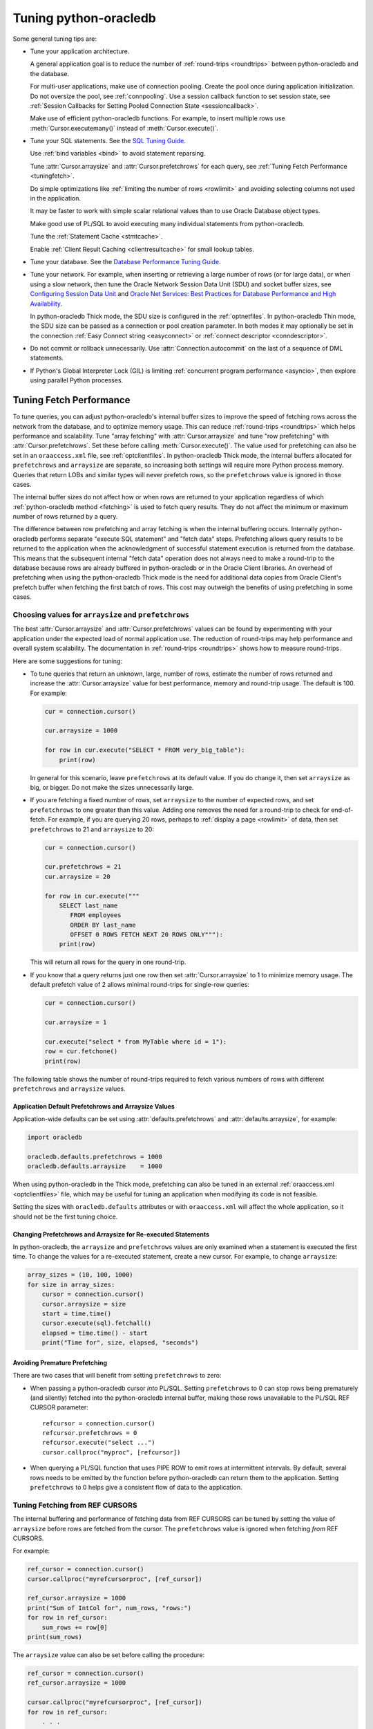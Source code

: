 .. _tuning:

***********************
Tuning python-oracledb
***********************

Some general tuning tips are:

* Tune your application architecture.

  A general application goal is to reduce the number of :ref:`round-trips
  <roundtrips>` between python-oracledb and the database.

  For multi-user applications, make use of connection pooling.  Create the pool
  once during application initialization.  Do not oversize the pool, see
  :ref:`connpooling`.  Use a session callback function to set session state,
  see
  :ref:`Session Callbacks for Setting Pooled Connection State <sessioncallback>`.

  Make use of efficient python-oracledb functions.  For example, to insert
  multiple rows use :meth:`Cursor.executemany()` instead of
  :meth:`Cursor.execute()`.

* Tune your SQL statements.  See the `SQL Tuning Guide
  <https://www.oracle.com/pls/topic/lookup?ctx=dblatest&id=TGSQL>`__.

  Use :ref:`bind variables <bind>` to avoid statement reparsing.

  Tune :attr:`Cursor.arraysize` and :attr:`Cursor.prefetchrows` for each query,
  see :ref:`Tuning Fetch Performance <tuningfetch>`.

  Do simple optimizations like :ref:`limiting the number of rows <rowlimit>`
  and avoiding selecting columns not used in the application.

  It may be faster to work with simple scalar relational values than to use
  Oracle Database object types.

  Make good use of PL/SQL to avoid executing many individual statements from
  python-oracledb.

  Tune the :ref:`Statement Cache <stmtcache>`.

  Enable :ref:`Client Result Caching <clientresultcache>` for small lookup
  tables.

* Tune your database.  See the `Database Performance Tuning Guide
  <https://www.oracle.com/pls/topic/lookup?ctx=dblatest&id=TGDBA>`__.

* Tune your network.  For example, when inserting or retrieving a large number
  of rows (or for large data), or when using a slow network, then tune the
  Oracle Network Session Data Unit (SDU) and socket buffer sizes, see
  `Configuring Session Data Unit <https://www.oracle.com/pls/topic/lookup?ctx=
  dblatest&id=GUID-86D61D6F-AD26-421A-BABA-77949C8A2B04>`__ and `Oracle Net
  Services: Best Practices for Database Performance and High Availability
  <https://static.rainfocus.com/oracle/oow19/sess/1553616880266001WLIh/PF/
  OOW19_Net_CON4641_1569022126580001esUl.pdf>`__.

  In python-oracledb Thick mode, the SDU size is configured in the
  :ref:`optnetfiles`. In python-oracledb Thin mode, the SDU size can be passed
  as a connection or pool creation parameter.  In both modes it may optionally
  be set in the connection :ref:`Easy Connect string <easyconnect>` or
  :ref:`connect descriptor <conndescriptor>`.

* Do not commit or rollback unnecessarily.  Use :attr:`Connection.autocommit`
  on the last of a sequence of DML statements.

* If Python's Global Interpreter Lock (GIL) is limiting
  :ref:`concurrent program performance <asyncio>`, then explore using parallel
  Python processes.

.. _tuningfetch:

Tuning Fetch Performance
========================

To tune queries, you can adjust python-oracledb's internal buffer sizes to
improve the speed of fetching rows across the network from the database, and to
optimize memory usage.  This can reduce :ref:`round-trips <roundtrips>` which
helps performance and scalability.  Tune "array fetching" with
:attr:`Cursor.arraysize` and tune "row prefetching" with
:attr:`Cursor.prefetchrows`.  Set these before calling
:meth:`Cursor.execute()`.  The value used for prefetching can also be set in an
``oraaccess.xml`` file, see :ref:`optclientfiles`.  In python-oracledb Thick
mode, the internal buffers allocated for ``prefetchrows`` and ``arraysize`` are
separate, so increasing both settings will require more Python process memory.
Queries that return LOBs and similar types will never prefetch rows, so the
``prefetchrows`` value is ignored in those cases.

The internal buffer sizes do not affect how or when rows are returned to your
application regardless of which :ref:`python-oracledb method <fetching>` is
used to fetch query results.  They do not affect the minimum or maximum number
of rows returned by a query.

The difference between row prefetching and array fetching is when the internal
buffering occurs.  Internally python-oracledb performs separate "execute SQL
statement" and "fetch data" steps.  Prefetching allows query results to be
returned to the application when the acknowledgment of successful statement
execution is returned from the database.  This means that the subsequent
internal "fetch data" operation does not always need to make a round-trip to
the database because rows are already buffered in python-oracledb or in the
Oracle Client libraries.  An overhead of prefetching when using the
python-oracledb Thick mode is the need for additional data copies from Oracle
Client's prefetch buffer when fetching the first batch of rows.  This cost may
outweigh the benefits of using prefetching in some cases.

Choosing values for ``arraysize`` and ``prefetchrows``
------------------------------------------------------

The best :attr:`Cursor.arraysize` and :attr:`Cursor.prefetchrows` values can be
found by experimenting with your application under the expected load of normal
application use. The reduction of round-trips may help performance and overall
system scalability. The documentation in :ref:`round-trips <roundtrips>` shows
how to measure round-trips.

Here are some suggestions for tuning:

* To tune queries that return an unknown, large, number of rows, estimate the
  number of rows returned and increase the :attr:`Cursor.arraysize` value for
  best performance, memory and round-trip usage.  The default is 100.  For
  example:

  .. code-block:: python

      cur = connection.cursor()

      cur.arraysize = 1000

      for row in cur.execute("SELECT * FROM very_big_table"):
          print(row)

  In general for this scenario, leave ``prefetchrows`` at its default value.
  If you do change it, then set ``arraysize`` as big, or bigger.  Do not make
  the sizes unnecessarily large.

* If you are fetching a fixed number of rows, set ``arraysize`` to the number
  of expected rows, and set ``prefetchrows`` to one greater than this value.
  Adding one removes the need for a round-trip to check for end-of-fetch.  For
  example, if you are querying 20 rows, perhaps to :ref:`display a page
  <rowlimit>` of data, then set ``prefetchrows`` to 21 and ``arraysize`` to 20:

  .. code-block:: python

      cur = connection.cursor()

      cur.prefetchrows = 21
      cur.arraysize = 20

      for row in cur.execute("""
          SELECT last_name
             FROM employees
             ORDER BY last_name
             OFFSET 0 ROWS FETCH NEXT 20 ROWS ONLY"""):
          print(row)

  This will return all rows for the query in one round-trip.

* If you know that a query returns just one row then set
  :attr:`Cursor.arraysize` to 1 to minimize memory usage.  The default prefetch
  value of 2 allows minimal round-trips for single-row queries:

  .. code-block:: python

      cur = connection.cursor()

      cur.arraysize = 1

      cur.execute("select * from MyTable where id = 1"):
      row = cur.fetchone()
      print(row)

The following table shows the number of round-trips required to fetch various
numbers of rows with different ``prefetchrows`` and ``arraysize`` values.

.. list-table-with-summary::  Effect of ``prefetchrows`` and ``arraysize`` on the number of round-trips
    :header-rows: 1
    :class: wy-table-responsive
    :align: center
    :summary: The first column is the number of rows used for the example.  The second column is the prefetchrows value.  The third column is the arraysize value.  The final column shows how many round-trips it would take to fetch all data from the database.

    * - Number of rows
      - ``prefetchrows``
      - ``arraysize``
      - Round-trips
    * - 1
      - 2
      - 100
      - 1
    * - 100
      - 2
      - 100
      - 2
    * - 1000
      - 2
      - 100
      - 11
    * - 10000
      - 2
      - 100
      - 101
    * - 10000
      - 2
      - 1000
      - 11
    * - 10000
      - 1000
      - 1000
      - 11
    * - 20
      - 20
      - 20
      - 2
    * - 20
      - 21
      - 20
      - 1


Application Default Prefetchrows and Arraysize Values
+++++++++++++++++++++++++++++++++++++++++++++++++++++

Application-wide defaults can be set using :attr:`defaults.prefetchrows` and
:attr:`defaults.arraysize`, for example:

.. code-block:: python

    import oracledb

    oracledb.defaults.prefetchrows = 1000
    oracledb.defaults.arraysize    = 1000

When using python-oracledb in the Thick mode, prefetching can also be tuned in
an external :ref:`oraaccess.xml <optclientfiles>` file, which may be useful for
tuning an application when modifying its code is not feasible.

Setting the sizes with ``oracledb.defaults`` attributes or with
``oraaccess.xml`` will affect the whole application, so it should not be the
first tuning choice.

Changing Prefetchrows and Arraysize for Re-executed Statements
++++++++++++++++++++++++++++++++++++++++++++++++++++++++++++++

In python-oracledb, the ``arraysize`` and ``prefetchrows`` values are only
examined when a statement is executed the first time.  To change the values for
a re-executed statement, create a new cursor.  For example, to change
``arraysize``:

.. code-block:: python

    array_sizes = (10, 100, 1000)
    for size in array_sizes:
        cursor = connection.cursor()
        cursor.arraysize = size
        start = time.time()
        cursor.execute(sql).fetchall()
        elapsed = time.time() - start
        print("Time for", size, elapsed, "seconds")

Avoiding Premature Prefetching
++++++++++++++++++++++++++++++

There are two cases that will benefit from setting ``prefetchrows`` to zero:

* When passing a python-oracledb cursor *into* PL/SQL.  Setting
  ``prefetchrows`` to 0 can stop rows being prematurely (and silently) fetched
  into the python-oracledb internal buffer, making those rows unavailable to
  the PL/SQL REF CURSOR parameter::

    refcursor = connection.cursor()
    refcursor.prefetchrows = 0
    refcursor.execute("select ...")
    cursor.callproc("myproc", [refcursor])

* When querying a PL/SQL function that uses PIPE ROW to emit rows at
  intermittent intervals.  By default, several rows needs to be emitted by the
  function before python-oracledb can return them to the application.  Setting
  ``prefetchrows`` to 0 helps give a consistent flow of data to the
  application.

Tuning Fetching from REF CURSORS
--------------------------------

The internal buffering and performance of fetching data from REF CURSORS can be
tuned by setting the value of ``arraysize`` before rows are fetched from the
cursor. The ``prefetchrows`` value is ignored when fetching *from* REF CURSORS.

For example:

.. code-block:: python

    ref_cursor = connection.cursor()
    cursor.callproc("myrefcursorproc", [ref_cursor])

    ref_cursor.arraysize = 1000
    print("Sum of IntCol for", num_rows, "rows:")
    for row in ref_cursor:
        sum_rows += row[0]
    print(sum_rows)

The ``arraysize`` value can also be set before calling the procedure:

.. code-block:: python

    ref_cursor = connection.cursor()
    ref_cursor.arraysize = 1000

    cursor.callproc("myrefcursorproc", [ref_cursor])
    for row in ref_cursor:
        . . .

.. _roundtrips:

Also see `Avoiding Premature Prefetching`_.

Database Round-trips
====================

A round-trip is defined as the travel of a message from python-oracledb to the
database and back. Calling each python-oracledb function, or accessing each
attribute, will require zero or more round-trips.  For example, inserting a
simple row involves sending data to the database and getting a success response
back.  This is a round-trip. Along with tuning an application's architecture
and `tuning its SQL statements
<https://www.oracle.com/pls/topic/lookup?ctx=dblatest&id=TGSQL>`__, a general
performance and scalability goal is to minimize `round-trips
<https://www.oracle.com/pls/topic/lookup?ctx=dblatest&id=GUID-9B2F05F9-D841-
4493-A42D-A7D89694A2D1>`__ because they impact application performance and
overall system scalability.

Some general tips for reducing round-trips are:

* Tune :attr:`Cursor.arraysize` and :attr:`Cursor.prefetchrows` for each
  query.
* Use :meth:`Cursor.executemany()` for optimal DML execution.
* Only commit when necessary.  Use :attr:`Connection.autocommit` on the last
  statement of a transaction.
* For connection pools, use a callback to set connection state, see
  :ref:`Session Callbacks for Setting Pooled Connection State
  <sessioncallback>`.
* Make use of PL/SQL procedures which execute multiple SQL statements instead
  of executing them individually from python-oracledb.
* Review whether :ref:`Pipelining <pipelining>` can be used.
* Use scalar types instead of Oracle Database object types.
* Avoid overuse of :meth:`Connection.ping()`.
* Avoid setting :attr:`ConnectionPool.ping_interval` to 0 or a small value.
* When using :ref:`SODA <sodausermanual>`, use pooled connections and enable
  the :ref:`SODA metadata cache <sodametadatacache>`.

Finding the Number of Round-Trips
----------------------------------

Oracle's `Automatic Workload Repository <https://www.oracle.com/pls/topic/
lookup?ctx=dblatest&id=GUID-56AEF38E-9400-427B-A818-EDEC145F7ACD>`__
(AWR) reports show 'SQL*Net roundtrips to/from client' and are useful for
finding the overall behavior of a system.

Sometimes you may wish to find the number of round-trips used for a
specific application.  Snapshots of the ``V$SESSTAT`` view taken before
and after doing some work can be used for this:

.. code-block:: python

    # Get the connection's session id
    def get_session_id(connection):
        sql = "select sys_context('userenv','sid') from dual"
        result, = connection.cursor().execute(sql).fetchone()
        return result

     # Get the number of round-trips a session has made so far
     def get_round_trips(systemconn, sid):
         sql = """select
                      ss.value
                  from
                      v$sesstat  ss,
                      v$statname sn
                  where
                      ss.sid = :sid
                      and ss.statistic# = sn.statistic#
                      and sn.name like '%roundtrip%client%'"""
         round_trips, = systemconn.cursor().execute(sql, [sid]).fetchone()
         return round_trips


    systemconn = oracledb.connect(user="system", password=spw, dsn=cs)
    connection = oracledb.connect(user=un, password=pw, dsn=cs)

    sid = get_session_id(connection)
    round_trips_before = get_round_trips(systemconn, sid)

    # Do some "work"
    cursor.execute("select ...")
    rows = cursor.fetchall()

    round_trips_after = get_round_trips(systemconn, sid)

    print(f"Round-trips required for query: {round_trips_after - round_trips_before}")

Note that ``V$SESSTAT`` is not accurate for :ref:`pipelined database operations
<pipelining>`.

.. _stmtcache:

Statement Caching
=================

Python-oracledb's :meth:`Cursor.execute()` and :meth:`Cursor.executemany()`
methods use statement caching to make re-execution of statements efficient.
Statement caching lets Oracle Database cursors be used without re-parsing the
statement.  Statement caching also reduces metadata transfer costs between
python-oracledb and the database. Performance and scalability are improved.

The python-oracledb Thick mode uses `Oracle Call Interface statement caching
<https://www.oracle.com/pls/topic/lookup?ctx=dblatest&id=GUID-4947CAE8-1F00-
4897-BB2B-7F921E495175>`__, whereas the Thin mode uses its own implementation.

Each standalone or pooled connection has its own cache of statements with a
default size of 20. The default size of the statement cache can be changed
using the :attr:`defaults.stmtcachesize` attribute. The size can be set when
creating connection pools or standalone connections. In general, set the
statement cache size to the size of the working set of statements being
executed by the application.  To manually tune the cache, monitor the general
application load and the `Automatic Workload Repository <https://www.oracle.
com/pls/topic/lookup?ctx=dblatest&id=GUID-56AEF38E-9400-427B-A818-
EDEC145F7ACD>`__ (AWR) "bytes sent via SQL*Net to client" values.  The latter
statistic should benefit from not shipping statement metadata to
python-oracledb.  Adjust the statement cache size to your satisfaction. With
Oracle Database 12c (or later), the Thick mode statement cache size can be
automatically tuned using an :ref:`oraaccess.xml <optclientfiles>` file.

Setting the Statement Cache
---------------------------

The statement cache size can be set globally with
:attr:`defaults.stmtcachesize`:

.. code-block:: python

    import oracledb

    oracledb.defaults.stmtcachesize = 40

The value can be overridden in an :meth:`oracledb.connect()` call, or when
creating a pool with :meth:`oracledb.create_pool()`. For example:

.. code-block:: python

  oracledb.create_pool(user="scott", password=userpwd, dsn="dbhost.example.com/orclpb",
                       min=2, max=5, increment=1, stmtcachesize=50)

When python-oracledb Thick mode uses Oracle Client 21 (or later), changing the
cache size with :meth:`ConnectionPool.reconfigure()` does not immediately
affect connections previously acquired and currently in use. When those
connections are subsequently released to the pool and re-acquired, they will
then use the new value. When the Thick mode uses Oracle Client prior to
version 21, changing the pool's statement cache size has no effect on
connections that already exist in the pool but will affect new connections
that are subsequently created, for example when the pool grows.

Tuning the Statement Cache
--------------------------

In general, set the statement cache to the size of the working set of
statements being executed by the application. :ref:`SODA <sodausermanual>`
internally makes SQL calls, so tuning the cache is also beneficial for SODA
applications.

In python-oracledb Thick mode with Oracle Client Libraries 12c (or later), the
statement cache size can be automatically tuned with the Oracle Client
Configuration :ref:`oraaccess.xml <optclientfiles>` file.

For manual tuning use views like V$SYSSTAT:

.. code-block:: sql

    SELECT value FROM V$SYSSTAT WHERE name = 'parse count (total)'

Find the value before and after running application load to give the number of
statement parses during the load test. Alter the statement cache size and
repeat the test until you find a minimal number of parses.

If you have Automatic Workload Repository (AWR) reports you can monitor
general application load and the "bytes sent via SQL*Net to client" values.
The latter statistic should benefit from not shipping statement metadata to
python-oracledb. Adjust the statement cache size and re-run the test to find
the best cache size.

Disabling the Statement Cache
-----------------------------

Statement caching can be disabled by setting the cache size to 0:

.. code-block:: python

    oracledb.defaults.stmtcachesize = 0

Disabling the cache may be beneficial when the quantity or order of statements
causes cache entries to be flushed before they get a chance to be
reused. For example if there are more distinct statements than cache
slots, and the order of statement execution causes older statements to
be flushed from the cache before the statements are re-executed.

Disabling the statement cache may also be helpful in test and development
environments.  The statement cache can become invalid if connections remain
open and database schema objects are recreated.  Applications can then receive
errors such as ``ORA-3106``. However, after a statement execution error is
returned once to the application, python-oracledb automatically drops that
statement from the cache. This lets subsequent re-executions of the statement
on that connection to succeed.

When it is inconvenient to pass statement text through an application, the
:meth:`Cursor.prepare()` call can be used to avoid statement re-parsing.
If the ``cache_statement`` parameter in the :meth:`Cursor.prepare()` method is
True and the statement cache size is greater than 0, then the statements will
be added to the cache, if not already present. If the ``cache_statement``
parameter in the :meth:`Cursor.prepare()` method is False and the statement
cache size is greater than 0, then the statement will be removed from the
statement cache (if present) or will not be cached (if not present). The
subsequent ``execute()`` calls use the value None instead of the SQL text.

This feature can prevent a rarely executed statement from flushing a potential
more frequently executed one from a full cache. For example, if a statement
will only ever be executed once:

.. code-block:: python

    cursor.prepare("select user from dual", cache_statement = False)
    cursor.execute(None)

Alternatively,

.. code-block:: python

    sql = "select user from dual"
    cursor.prepare(sql, cache_statement=False)
    cursor.execute(sql)

Statements passed to :meth:`~Cursor.prepare()` are also stored in the statement
cache.

.. _clientresultcache:

Client Result Caching (CRC)
===========================

Python-oracledb applications can use Oracle Database's `Client Result Cache
<https://www.oracle.com/pls/topic/lookup?ctx=dblatest&id=GUID-35CB2592-7588-
4C2D-9075-6F639F25425E>`__.  The CRC enables client-side caching of SQL query
(SELECT statement) results in client memory for immediate use when the same
query is re-executed.  This is useful for reducing the cost of queries for
small, mostly static, lookup tables, such as for postal codes.  CRC reduces
network :ref:`round-trips <roundtrips>`, and also reduces database server CPU
usage.

.. note::

    Client Result Caching is only supported in the python-oracledb Thick mode.
    See :ref:`enablingthick`.

The cache is at the application process level.  Access and invalidation is
managed by the Oracle Client libraries.  This removes the need for extra
application logic, or external utilities, to implement a cache.

CRC can be enabled by setting the `database parameters <https://www.oracle.com
/pls/topic/lookup?ctx=dblatest&id=GUID-A9D4A5F5-B939-48FF-80AE-0228E7314C7D>`__
``CLIENT_RESULT_CACHE_SIZE`` and ``CLIENT_RESULT_CACHE_LAG``, and then
restarting the database, for example:

.. code-block:: sql

    SQL> ALTER SYSTEM SET CLIENT_RESULT_CACHE_LAG = 3000 SCOPE=SPFILE;
    SQL> ALTER SYSTEM SET CLIENT_RESULT_CACHE_SIZE = 64K SCOPE=SPFILE;
    SQL> STARTUP FORCE

CRC can alternatively be configured in an :ref:`oraaccess.xml <optclientfiles>`
or :ref:`sqlnet.ora <optnetfiles>` file on the Python host, see `Client
Configuration Parameters <https://www.oracle.com/pls/topic/lookup?ctx=dblatest
&id=GUID-E63D75A1-FCAA-4A54-A3D2-B068442CE766>`__.

Tables can then be created, or altered, so repeated queries use CRC.  This
allows existing applications to use CRC without needing modification.  For
example:

.. code-block:: sql

    SQL> CREATE TABLE cities (id number, name varchar2(40)) RESULT_CACHE (MODE FORCE);
    SQL> ALTER TABLE locations RESULT_CACHE (MODE FORCE);

Alternatively, hints can be used in SQL statements.  For example:

.. code-block:: sql

    SELECT /*+ result_cache */ postal_code FROM locations
